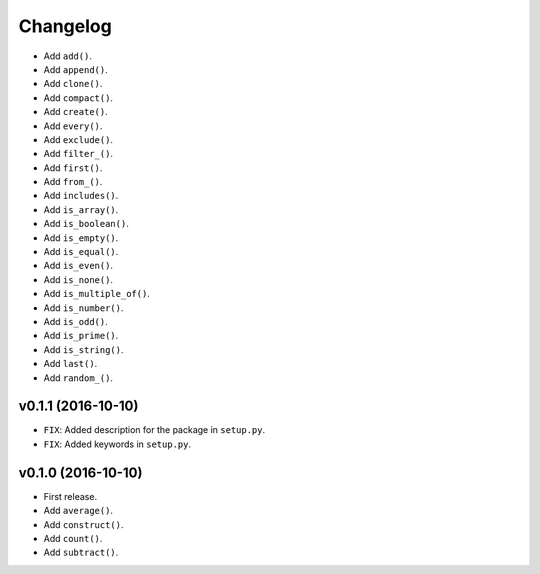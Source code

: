 Changelog
=========


- Add ``add()``.
- Add ``append()``.
- Add ``clone()``.
- Add ``compact()``.
- Add ``create()``.
- Add ``every()``.
- Add ``exclude()``.
- Add ``filter_()``.
- Add ``first()``.
- Add ``from_()``.
- Add ``includes()``.
- Add ``is_array()``.
- Add ``is_boolean()``.
- Add ``is_empty()``.
- Add ``is_equal()``.
- Add ``is_even()``.
- Add ``is_none()``.
- Add ``is_multiple_of()``.
- Add ``is_number()``.
- Add ``is_odd()``.
- Add ``is_prime()``.
- Add ``is_string()``.
- Add ``last()``.
- Add ``random_()``.


v0.1.1 (2016-10-10)
-------------------

- ``FIX``: Added description for the package in ``setup.py``.
- ``FIX``: Added keywords in ``setup.py``.


v0.1.0 (2016-10-10)
-------------------

- First release.
- Add ``average()``.
- Add ``construct()``.
- Add ``count()``.
- Add ``subtract()``.
